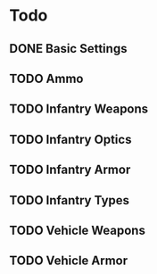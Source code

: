 * Todo
** DONE Basic Settings
CLOSED: [2019-10-02 Wed 19:31]
** TODO Ammo
** TODO Infantry Weapons
** TODO Infantry Optics
** TODO Infantry Armor
** TODO Infantry Types
** TODO Vehicle Weapons
** TODO Vehicle Armor
